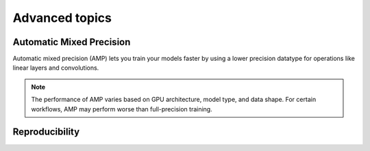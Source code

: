 Advanced topics
===============

.. _torch-amp:

Automatic Mixed Precision
-------------------------

Automatic mixed precision (AMP) lets you train your models faster by using a lower
precision datatype for operations like linear layers and convolutions.

.. tab-set::

    .. tab-item:: PyTorch

        You can train your Torch model with AMP by:

        1. Adding :func:`ray.train.torch.accelerate` with ``amp=True`` to the top of your training function.
        2. Wrapping your optimizer with :func:`ray.train.torch.prepare_optimizer`.
        3. Replacing your backward call with :func:`ray.train.torch.backward`.

        .. code-block:: diff

             def train_func():
            +    train.torch.accelerate(amp=True)

                 model = NeuralNetwork()
                 model = train.torch.prepare_model(model)

                 data_loader = DataLoader(my_dataset, batch_size=worker_batch_size)
                 data_loader = train.torch.prepare_data_loader(data_loader)

                 optimizer = torch.optim.SGD(model.parameters(), lr=0.001)
            +    optimizer = train.torch.prepare_optimizer(optimizer)

                 model.train()
                 for epoch in range(90):
                     for images, targets in dataloader:
                         optimizer.zero_grad()

                         outputs = model(images)
                         loss = torch.nn.functional.cross_entropy(outputs, targets)

            -            loss.backward()
            +            train.torch.backward(loss)
                         optimizer.step()
                ...


.. note:: The performance of AMP varies based on GPU architecture, model type,
        and data shape. For certain workflows, AMP may perform worse than
        full-precision training.

.. _train-reproducibility:

Reproducibility
---------------

.. tab-set::

    .. tab-item:: PyTorch

        To limit sources of nondeterministic behavior, add
        :func:`ray.train.torch.enable_reproducibility` to the top of your training
        function.

        .. code-block:: diff

             def train_func():
            +    train.torch.enable_reproducibility()

                 model = NeuralNetwork()
                 model = train.torch.prepare_model(model)

                 ...

        .. warning:: :func:`ray.train.torch.enable_reproducibility` can't guarantee
            completely reproducible results across executions. To learn more, read
            the `PyTorch notes on randomness <https://pytorch.org/docs/stable/notes/randomness.html>`_.

..
    import ray
    from ray import tune

    def training_func(config):
        dataloader = ray.train.get_dataset()\
            .get_shard(torch.rank())\
            .iter_torch_batches(batch_size=config["batch_size"])

        for i in config["epochs"]:
            ray.train.report(...)  # use same intermediate reporting API

    # Declare the specification for training.
    trainer = Trainer(backend="torch", num_workers=12, use_gpu=True)
    dataset = ray.dataset.window()

    # Convert this to a trainable.
    trainable = trainer.to_tune_trainable(training_func, dataset=dataset)

    tuner = tune.Tuner(trainable,
        param_space={"lr": tune.uniform(), "batch_size": tune.randint(1, 2, 3)},
        tune_config=tune.TuneConfig(num_samples=12))
    results = tuner.fit()
